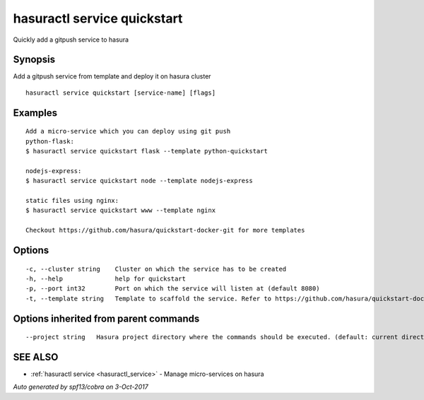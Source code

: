.. _hasuractl_service_quickstart:

hasuractl service quickstart
----------------------------

Quickly add a gitpush service to hasura

Synopsis
~~~~~~~~


Add a gitpush service from template and deploy it on hasura cluster

::

  hasuractl service quickstart [service-name] [flags]

Examples
~~~~~~~~

::

    Add a micro-service which you can deploy using git push
    python-flask:
    $ hasuractl service quickstart flask --template python-quickstart

    nodejs-express:
    $ hasuractl service quickstart node --template nodejs-express

    static files using nginx:
    $ hasuractl service quickstart www --template nginx

    Checkout https://github.com/hasura/quickstart-docker-git for more templates

Options
~~~~~~~

::

  -c, --cluster string    Cluster on which the service has to be created
  -h, --help              help for quickstart
  -p, --port int32        Port on which the service will listen at (default 8080)
  -t, --template string   Template to scaffold the service. Refer to https://github.com/hasura/quickstart-docker-git for templates

Options inherited from parent commands
~~~~~~~~~~~~~~~~~~~~~~~~~~~~~~~~~~~~~~

::

      --project string   Hasura project directory where the commands should be executed. (default: current directory)

SEE ALSO
~~~~~~~~

* :ref:`hasuractl service <hasuractl_service>` 	 - Manage micro-services on hasura

*Auto generated by spf13/cobra on 3-Oct-2017*
